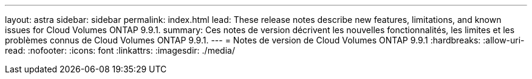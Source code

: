---
layout: astra 
sidebar: sidebar 
permalink: index.html 
lead: These release notes describe new features, limitations, and known issues for Cloud Volumes ONTAP 9.9.1. 
summary: Ces notes de version décrivent les nouvelles fonctionnalités, les limites et les problèmes connus de Cloud Volumes ONTAP 9.9.1. 
---
= Notes de version de Cloud Volumes ONTAP 9.9.1
:hardbreaks:
:allow-uri-read: 
:nofooter: 
:icons: font
:linkattrs: 
:imagesdir: ./media/


